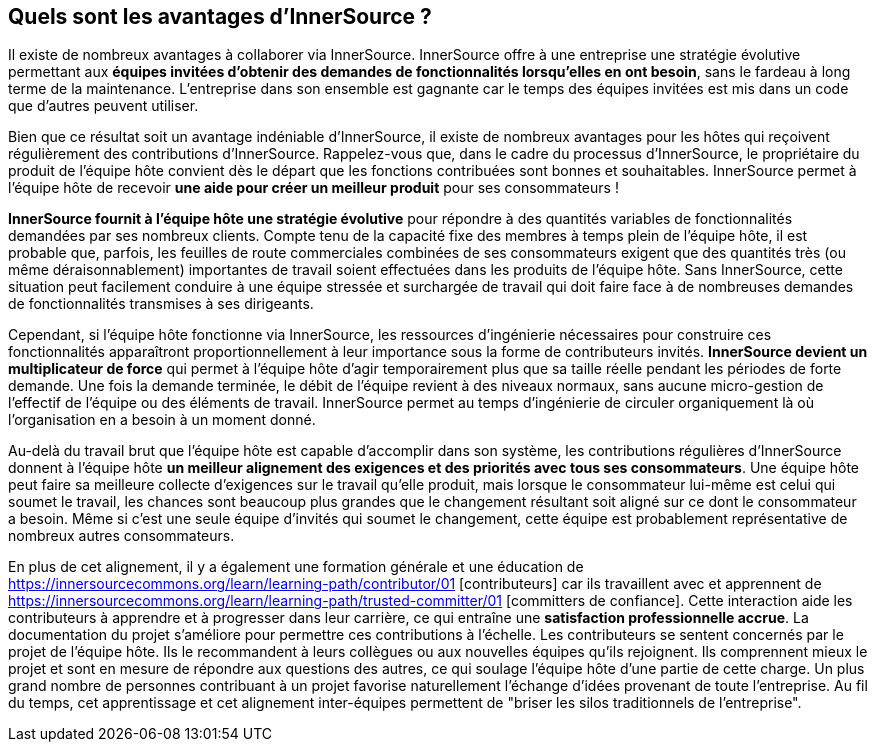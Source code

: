 == Quels sont les avantages d'InnerSource ?

Il existe de nombreux avantages à collaborer via InnerSource.
InnerSource offre à une entreprise une stratégie évolutive permettant aux *équipes invitées d'obtenir des demandes de fonctionnalités lorsqu'elles en ont besoin*, sans le fardeau à long terme de la maintenance.
L'entreprise dans son ensemble est gagnante car le temps des équipes invitées est mis dans un code que d'autres peuvent utiliser.

Bien que ce résultat soit un avantage indéniable d'InnerSource, il existe de nombreux avantages pour les hôtes qui reçoivent régulièrement des contributions d'InnerSource.
Rappelez-vous que, dans le cadre du processus d'InnerSource, le propriétaire du produit de l'équipe hôte convient dès le départ que les fonctions contribuées sont bonnes et souhaitables.
InnerSource permet à l'équipe hôte de recevoir *une aide pour créer un meilleur produit* pour ses consommateurs !

*InnerSource fournit à l'équipe hôte une stratégie évolutive* pour répondre à des quantités variables de fonctionnalités demandées par ses nombreux clients.
Compte tenu de la capacité fixe des membres à temps plein de l'équipe hôte, il est probable que, parfois, les feuilles de route commerciales combinées de ses consommateurs exigent que des quantités très (ou même déraisonnablement) importantes de travail soient effectuées dans les produits de l'équipe hôte.
Sans InnerSource, cette situation peut facilement conduire à une équipe stressée et surchargée de travail qui doit faire face à de nombreuses demandes de fonctionnalités transmises à ses dirigeants.

Cependant, si l'équipe hôte fonctionne via InnerSource, les ressources d'ingénierie nécessaires pour construire ces fonctionnalités apparaîtront proportionnellement à leur importance sous la forme de contributeurs invités.
*InnerSource devient un multiplicateur de force* qui permet à l'équipe hôte d'agir temporairement plus que sa taille réelle pendant les périodes de forte demande.
Une fois la demande terminée, le débit de l'équipe revient à des niveaux normaux, sans aucune micro-gestion de l'effectif de l'équipe ou des éléments de travail.
InnerSource permet au temps d'ingénierie de circuler organiquement là où l'organisation en a besoin à un moment donné.

Au-delà du travail brut que l'équipe hôte est capable d'accomplir dans son système, les contributions régulières d'InnerSource donnent à l'équipe hôte *un meilleur alignement des exigences et des priorités avec tous ses consommateurs*.
Une équipe hôte peut faire sa meilleure collecte d'exigences sur le travail qu'elle produit, mais lorsque le consommateur lui-même est celui qui soumet le travail, les chances sont beaucoup plus grandes que le changement résultant soit aligné sur ce dont le consommateur a besoin.
Même si c'est une seule équipe d'invités qui soumet le changement, cette équipe est probablement représentative de nombreux autres consommateurs.

En plus de cet alignement, il y a également une formation générale et une éducation de https://innersourcecommons.org/learn/learning-path/contributor/01 [contributeurs] car ils travaillent avec et apprennent de https://innersourcecommons.org/learn/learning-path/trusted-committer/01 [committers de confiance].
Cette interaction aide les contributeurs à apprendre et à progresser dans leur carrière, ce qui entraîne une *satisfaction professionnelle accrue*.
La documentation du projet s'améliore pour permettre ces contributions à l'échelle.
Les contributeurs se sentent concernés par le projet de l'équipe hôte.
Ils le recommandent à leurs collègues ou aux nouvelles équipes qu'ils rejoignent.
Ils comprennent mieux le projet et sont en mesure de répondre aux questions des autres, ce qui soulage l'équipe hôte d'une partie de cette charge.
Un plus grand nombre de personnes contribuant à un projet favorise naturellement l'échange d'idées provenant de toute l'entreprise.
Au fil du temps, cet apprentissage et cet alignement inter-équipes permettent de "briser les silos traditionnels de l'entreprise".
